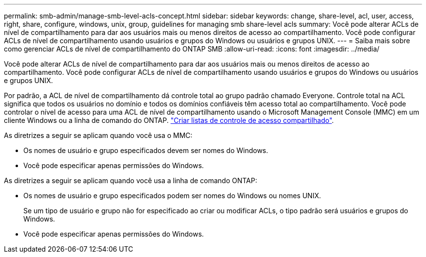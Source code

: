 ---
permalink: smb-admin/manage-smb-level-acls-concept.html 
sidebar: sidebar 
keywords: change, share-level, acl, user, access, right, share, configure, windows, unix, group, guidelines for managing smb share-level acls 
summary: Você pode alterar ACLs de nível de compartilhamento para dar aos usuários mais ou menos direitos de acesso ao compartilhamento. Você pode configurar ACLs de nível de compartilhamento usando usuários e grupos do Windows ou usuários e grupos UNIX. 
---
= Saiba mais sobre como gerenciar ACLs de nível de compartilhamento do ONTAP SMB
:allow-uri-read: 
:icons: font
:imagesdir: ../media/


[role="lead"]
Você pode alterar ACLs de nível de compartilhamento para dar aos usuários mais ou menos direitos de acesso ao compartilhamento. Você pode configurar ACLs de nível de compartilhamento usando usuários e grupos do Windows ou usuários e grupos UNIX.

Por padrão, a ACL de nível de compartilhamento dá controle total ao grupo padrão chamado Everyone. Controle total na ACL significa que todos os usuários no domínio e todos os domínios confiáveis têm acesso total ao compartilhamento. Você pode controlar o nível de acesso para uma ACL de nível de compartilhamento usando o Microsoft Management Console (MMC) em um cliente Windows ou a linha de comando do ONTAP. link:../smb-admin/create-share-access-control-lists-task.html["Criar listas de controle de acesso compartilhado"].

As diretrizes a seguir se aplicam quando você usa o MMC:

* Os nomes de usuário e grupo especificados devem ser nomes do Windows.
* Você pode especificar apenas permissões do Windows.


As diretrizes a seguir se aplicam quando você usa a linha de comando ONTAP:

* Os nomes de usuário e grupo especificados podem ser nomes do Windows ou nomes UNIX.
+
Se um tipo de usuário e grupo não for especificado ao criar ou modificar ACLs, o tipo padrão será usuários e grupos do Windows.

* Você pode especificar apenas permissões do Windows.


